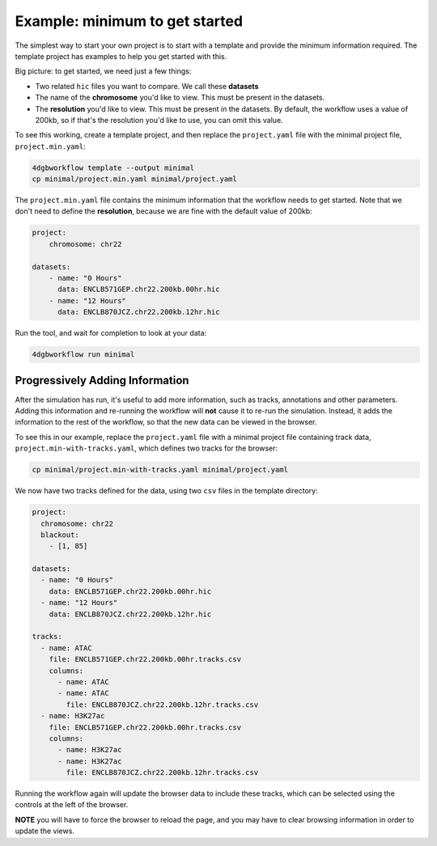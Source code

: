 Example: minimum to get started 
===============================

The simplest way to start your own project is to start with a template and
provide the minimum information required. The template project has examples to
help you get started with this.

Big picture: to get started, we need just a few things: 

- Two related ``hic`` files you want to compare. We call these **datasets**
- The name of the **chromosome** you'd like to view. This must be present in the datasets.
- The **resolution** you'd like to view. This must be present in the datasets.
  By default, the workflow uses a value of 200kb, so if that's the resolution
  you'd like to use, you can omit this value.

To see this working, create a template project, and then replace the
``project.yaml`` file with the minimal project file, ``project.min.yaml``:

.. code-block::

   4dgbworkflow template --output minimal
   cp minimal/project.min.yaml minimal/project.yaml

The ``project.min.yaml`` file contains the minimum information that the
workflow needs to get started. Note that we don't need to define the
**resolution**, because we are fine with the default value of 200kb:

.. code-block::

    project:
        chromosome: chr22

    datasets:
        - name: "0 Hours"
          data: ENCLB571GEP.chr22.200kb.00hr.hic
        - name: "12 Hours"
          data: ENCLB870JCZ.chr22.200kb.12hr.hic

Run the tool, and wait for completion to look at your data:

.. code-block::
    
    4dgbworkflow run minimal

Progressively Adding Information
--------------------------------

After the simulation has run, it's useful to add more information, such as
tracks, annotations and other parameters. Adding this information and
re-running the workflow will **not** cause it to re-run the simulation.
Instead, it adds the information to the rest of the workflow, so that the new
data can be viewed in the browser.

To see this in our example, replace the ``project.yaml`` file with a minimal
project file containing track data, ``project.min-with-tracks.yaml``, which 
defines two tracks for the browser:

.. code-block::

   cp minimal/project.min-with-tracks.yaml minimal/project.yaml

We now have two tracks defined for the data, using two ``csv`` files
in the template directory:

.. code-block::

    project:
      chromosome: chr22
      blackout:
        - [1, 85]

    datasets:
      - name: "0 Hours"
        data: ENCLB571GEP.chr22.200kb.00hr.hic
      - name: "12 Hours"
        data: ENCLB870JCZ.chr22.200kb.12hr.hic

    tracks:
      - name: ATAC
        file: ENCLB571GEP.chr22.200kb.00hr.tracks.csv
        columns:
          - name: ATAC
          - name: ATAC
            file: ENCLB870JCZ.chr22.200kb.12hr.tracks.csv
      - name: H3K27ac
        file: ENCLB571GEP.chr22.200kb.00hr.tracks.csv
        columns:
          - name: H3K27ac
          - name: H3K27ac
            file: ENCLB870JCZ.chr22.200kb.12hr.tracks.csv


Running the workflow again will update the browser data to include these
tracks, which can be selected using the controls at the left of the browser.

**NOTE** you will have to force the browser to reload the page, and you 
may have to clear browsing information in order to update the views.
